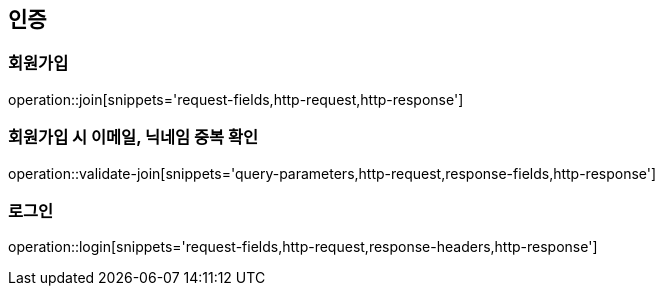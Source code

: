 [[authentication-api]]
== 인증

=== 회원가입
operation::join[snippets='request-fields,http-request,http-response']

=== 회원가입 시 이메일, 닉네임 중복 확인
operation::validate-join[snippets='query-parameters,http-request,response-fields,http-response']

=== 로그인
operation::login[snippets='request-fields,http-request,response-headers,http-response']
